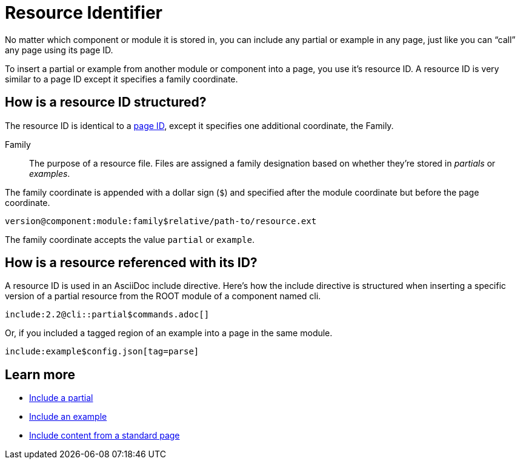 = Resource Identifier

No matter which component or module it is stored in, you can include any partial or example in any page, just like you can "`call`" any page using its page ID.

To insert a partial or example from another module or component into a page, you use it's resource ID.
A resource ID is very similar to a page ID except it specifies a family coordinate.

== How is a resource ID structured?

The resource ID is identical to a xref:page-id.adoc#structure[page ID], except it specifies one additional coordinate, the Family.

Family::
The purpose of a resource file.
Files are assigned a family designation based on whether they're stored in _partials_ or _examples_.

The family coordinate is appended with a dollar sign (`$`) and specified after the module coordinate but before the page coordinate.

 version@component:module:family$relative/path-to/resource.ext

The family coordinate accepts the value `partial` or `example`.

== How is a resource referenced with its ID?

A resource ID is used in an AsciiDoc include directive.
Here's how the include directive is structured when inserting a specific version of a partial resource from the ROOT module of a component named cli.

 include:2.2@cli::partial$commands.adoc[]

Or, if you included a tagged region of an example into a page in the same module.

 include:example$config.json[tag=parse]

== Learn more

* xref:asciidoc:include-partial.adoc[Include a partial]
* xref:asciidoc:include-example.adoc[Include an example]
* xref:asciidoc:include-page.adoc[Include content from a standard page]
